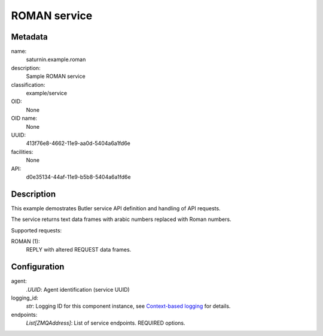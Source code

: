 
ROMAN service
=============

Metadata
--------

name:
  saturnin.example.roman

description:
  Sample ROMAN service

classification:
  example/service

OID:
  None

OID name:
  None

UUID:
  413f76e8-4662-11e9-aa0d-5404a6a1fd6e

facilities:
  None

API:
  d0e35134-44af-11e9-b5b8-5404a6a1fd6e

Description
-----------

This example demostrates Butler service API definition and handling of API requests.

The service returns text data frames with arabic numbers replaced with Roman numbers.

Supported requests:

ROMAN (1):
  REPLY with altered REQUEST data frames.

Configuration
-------------

agent:
  `.UUID`: Agent identification (service UUID)

logging_id:
  `str`: Logging ID for this component instance, see `Context-based logging`_ for details.

endpoints:
  `List[ZMQAddress]`: List of service endpoints. REQUIRED options.


.. _Context-based logging: https://firebird-base.readthedocs.io/en/latest/logging.html
